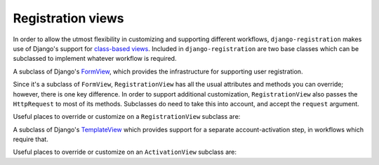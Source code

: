 .. _views:
.. module:: registration.views

Registration views
==================

In order to allow the utmost flexibility in customizing and supporting
different workflows, ``django-registration`` makes use of Django's
support for `class-based views
<https://docs.djangoproject.com/en/1.8/topics/class-based-views/>`_. Included
in ``django-registration`` are two base classes which can be
subclassed to implement whatever workflow is required.

.. class:: RegistrationView

   A subclass of Django's `FormView
   <https://docs.djangoproject.com/en/1.8/ref/class-based-views/generic-editing/#formview>`_,
   which provides the infrastructure for supporting user registration.

   Since it's a subclass of ``FormView``, ``RegistrationView`` has all
   the usual attributes and methods you can override; however, there
   is one key difference. In order to support additional
   customization, ``RegistrationView`` also passes the ``HttpRequest``
   to most of its methods. Subclasses do need to take this into
   account, and accept the ``request`` argument.

   Useful places to override or customize on a ``RegistrationView``
   subclass are:

   .. attribute:: disallowed_url

      The URL to redirect to when registration is disallowed. Should
      be a string, `the name of a URL pattern
      <https://docs.djangoproject.com/en/1.8/topics/http/urls/#naming-url-patterns>`_. Default
      value is ``registration_disallowed``.

   .. attribute:: form_class

      The form class to use for user registration. Can be overridden
      on a per-request basis (see below). Should be the actual class
      object; by default, this class is
      :class:`registration.forms.RegistrationForm`.

   .. attribute:: success_url

      The URL to redirect to after successful registration. Should be
      a string, the name of a URL pattern, or a 3-tuple of arguments
      suitable for passing to Django's `redirect shortcut
      <https://docs.djangoproject.com/en/1.8/topics/http/shortcuts/#redirect>`_. Can
      be overridden on a per-request basis (see below). Default value
      is ``None``, so that per-request customization is used instead.

   .. attribute:: template_name

      The template to use for user registration. Should be a
      string. Default value is
      ``registration/registration_form.html``.

   .. method:: get_form_class(request)

      Select a form class to use on a per-request basis. If not
      overridden, will use :attr:`~form_class`. Should be the actual
      class object.

   .. method:: get_success_url(request, user)

      Return a URL to redirect to after successful registration, on a
      per-request or per-user basis. If not overridden, will use
      :attr:`~success_url`. Should be a string, the name of a URL
      pattern, or a 3-tuple of arguments suitable for passing to
      Django's ``redirect`` shortcut.

   .. method:: registration_allowed(request)

      Should return a boolean indicating whether user registration is
      allowed, either in general or for this specific request.

   .. method:: register(request, **cleaned_data)

      Actually perform the business of registering a new
      user. Receives both the ``HttpRequest`` object and all of the
      ``cleaned_data`` from the registration form. Should return the
      new user who was just registered.


.. class:: ActivationView

   A subclass of Django's `TemplateView
   <https://docs.djangoproject.com/en/1.8/ref/class-based-views/base/#templateview>`_
   which provides support for a separate account-activation step, in
   workflows which require that.

   Useful places to override or customize on an ``ActivationView``
   subclass are:

   .. attribute:: template_name

      The template to use for user activation. Should be a
      string. Default value is ``registration/activate.html``.

   .. method:: activate(request, *args, **kwargs)

      Actually perform the business of activating a user
      account. Receives the ``HttpRequest`` object and any positional
      or keyword arguments passed to the view. Should return the
      activated user account if activation is successful, or any value
      which evaluates ``False`` in boolean context if activation is
      unsuccessful.

   .. method:: get_success_url(request, user)

      Return a URL to redirect to after successful registration, on a
      per-request or per-user basis. If not overridden, will use
      :attr:`~success_url`. Should be a string, the name of a URL
      pattern, or a 3-tuple of arguments suitable for passing to
      Django's ``redirect`` shortcut.
